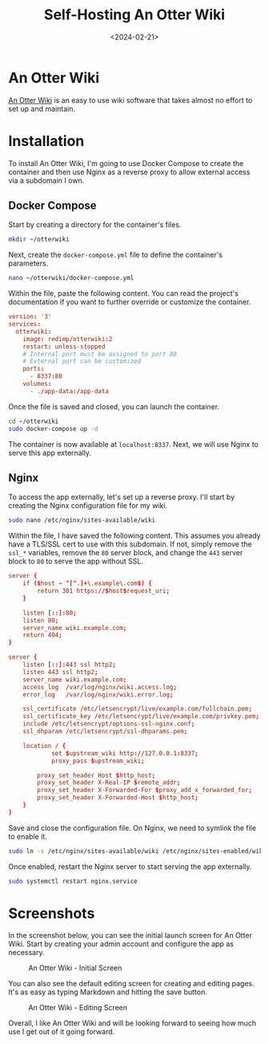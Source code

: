 #+title: Self-Hosting An Otter Wiki
#+date: <2024-02-21>
#+description: Learn how to easily self-host An Otter Wiki.
#+filetags: :selfhosting:

* An Otter Wiki
[[https://otterwiki.com/][An Otter Wiki]] is an easy to use wiki
software that takes almost no effort to set up and maintain.

* Installation
To install An Otter Wiki, I'm going to use Docker Compose to create the
container and then use Nginx as a reverse proxy to allow external access
via a subdomain I own.

** Docker Compose
Start by creating a directory for the container's files.

#+begin_src sh
mkdir ~/otterwiki
#+end_src

Next, create the =docker-compose.yml= file to define the container's
parameters.

#+begin_src sh
nano ~/otterwiki/docker-compose.yml
#+end_src

Within the file, paste the following content. You can read the project's
documentation if you want to further override or customize the
container.

#+begin_src conf
version: '3'
services:
  otterwiki:
    image: redimp/otterwiki:2
    restart: unless-stopped
    # Internal port must be assigned to port 80
    # External port can be customized
    ports:
      - 8337:80
    volumes:
      - ./app-data:/app-data
#+end_src

Once the file is saved and closed, you can launch the container.

#+begin_src sh
cd ~/otterwiki
sudo docker-compose up -d
#+end_src

The container is now available at =localhost:8337=. Next, we will use
Nginx to serve this app externally.

** Nginx
To access the app externally, let's set up a reverse proxy. I'll start
by creating the Nginx configuration file for my wiki.

#+begin_src sh
sudo nano /etc/nginx/sites-available/wiki
#+end_src

Within the file, I have saved the following content. This assumes you
already have a TLS/SSL cert to use with this subdomain. If not, simply
remove the =ssl_*= variables, remove the =80= server block, and change
the =443= server block to =80= to serve the app without SSL.

#+begin_src conf
server {
    if ($host ~ ^[^.]+\.example\.com$) {
        return 301 https://$host$request_uri;
    }

    listen [::]:80;
    listen 80;
    server_name wiki.example.com;
    return 404;
}

server {
    listen [::]:443 ssl http2;
    listen 443 ssl http2;
    server_name wiki.example.com;
    access_log  /var/log/nginx/wiki.access.log;
    error_log   /var/log/nginx/wiki.error.log;

    ssl_certificate /etc/letsencrypt/live/example.com/fullchain.pem;
    ssl_certificate_key /etc/letsencrypt/live/example.com/privkey.pem;
    include /etc/letsencrypt/options-ssl-nginx.conf;
    ssl_dhparam /etc/letsencrypt/ssl-dhparams.pem;

    location / {
            set $upstream_wiki http://127.0.0.1:8337;
            proxy_pass $upstream_wiki;

        proxy_set_header Host $http_host;
        proxy_set_header X-Real-IP $remote_addr;
        proxy_set_header X-Forwarded-For $proxy_add_x_forwarded_for;
        proxy_set_header X-Forwarded-Host $http_host;
    }
}
#+end_src

Save and close the configuration file. On Nginx, we need to symlink the
file to enable it.

#+begin_src sh
sudo ln -s /etc/nginx/sites-available/wiki /etc/nginx/sites-enabled/wiki
#+end_src

Once enabled, restart the Nginx server to start serving the app
externally.

#+begin_src sh
sudo systemctl restart nginx.service
#+end_src

* Screenshots
In the screenshot below, you can see the initial launch screen for An
Otter Wiki. Start by creating your admin account and configure the app
as necessary.

#+caption: An Otter Wiki - Initial Screen
[[https://img.cleberg.net/blog/20240221-otterwiki/otterwiki.png]]

You can also see the default editing screen for creating and editing
pages. It's as easy as typing Markdown and hitting the save button.

#+caption: An Otter Wiki - Editing Screen
[[https://img.cleberg.net/blog/20240221-otterwiki/otterwiki-edit.png]]

Overall, I like An Otter Wiki and will be looking forward to seeing how
much use I get out of it going forward.
